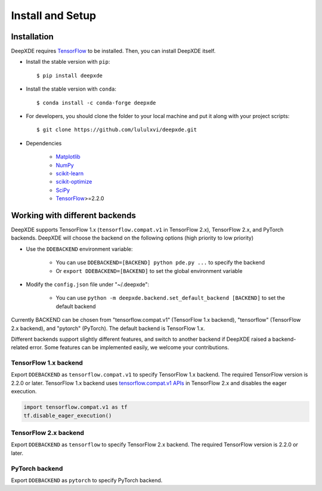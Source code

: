 Install and Setup
=================

Installation
------------

DeepXDE requires `TensorFlow <https://www.tensorflow.org/>`_ to be installed. Then, you can install DeepXDE itself.

- Install the stable version with ``pip``::

    $ pip install deepxde

- Install the stable version with ``conda``::

    $ conda install -c conda-forge deepxde

- For developers, you should clone the folder to your local machine and put it along with your project scripts::

    $ git clone https://github.com/lululxvi/deepxde.git

- Dependencies

    - `Matplotlib <https://matplotlib.org/>`_
    - `NumPy <http://www.numpy.org/>`_
    - `scikit-learn <https://scikit-learn.org>`_
    - `scikit-optimize <https://scikit-optimize.github.io>`_
    - `SciPy <https://www.scipy.org/>`_
    - `TensorFlow <https://www.tensorflow.org/>`_>=2.2.0

Working with different backends
-------------------------------

DeepXDE supports TensorFlow 1.x (``tensorflow.compat.v1`` in TensorFlow 2.x), TensorFlow 2.x, and PyTorch backends. DeepXDE will choose the backend on the following options (high priority to low priority)

* Use the ``DDEBACKEND`` environment variable:

   - You can use ``DDEBACKEND=[BACKEND] python pde.py ...`` to specify the backend
   - Or ``export DDEBACKEND=[BACKEND]`` to set the global environment variable

* Modify the ``config.json`` file under "~/.deepxde":

   - You can use ``python -m deepxde.backend.set_default_backend [BACKEND]`` to set the default backend

Currently BACKEND can be chosen from "tensorflow.compat.v1" (TensorFlow 1.x backend), "tensorflow" (TensorFlow 2.x backend), and "pytorch" (PyTorch). The default backend is TensorFlow 1.x.

Different backends support slightly different features, and switch to another backend if DeepXDE raised a backend-related error. Some features can be implemented easily, we welcome your contributions.

TensorFlow 1.x backend
``````````````````````

Export ``DDEBACKEND`` as ``tensorflow.compat.v1`` to specify TensorFlow 1.x backend. The required TensorFlow version is 2.2.0 or later. TensorFlow 1.x backend uses `tensorflow.compat.v1 APIs <https://www.tensorflow.org/api_docs/python/tf/compat/v1>`_ in TensorFlow 2.x and disables the eager execution.

.. code:: python

   import tensorflow.compat.v1 as tf
   tf.disable_eager_execution()

TensorFlow 2.x backend
``````````````````````

Export ``DDEBACKEND`` as ``tensorflow`` to specify TensorFlow 2.x backend. The required TensorFlow version is 2.2.0 or later.

PyTorch backend
```````````````

Export ``DDEBACKEND`` as ``pytorch`` to specify PyTorch backend.
